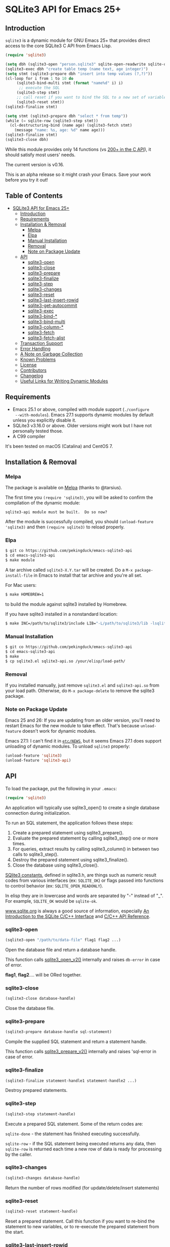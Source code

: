 #+OPTIONS: ^:nil
* SQLite3 API for Emacs 25+
** Introduction
 ~sqlite3~ is a dynamic module for GNU Emacs 25+ that provides 
 direct access to the core SQLite3 C API from Emacs Lisp.
 #+BEGIN_SRC emacs-lisp :eval no :exports code
(require 'sqlite3)

(setq dbh (sqlite3-open "person.sqlite3" sqlite-open-readwrite sqlite-open-create))
(sqlite3-exec dbh "create table temp (name text, age integer)")
(setq stmt (sqlite3-prepare dbh "insert into temp values (?,?)"))
(cl-loop for i from 1 to 10 do
	 (sqlite3-bind-multi stmt (format "name%d" i) i)
	  ;; execute the SQL
	 (sqlite3-step stmt)
	 ;; call reset if you want to bind the SQL to a new set of variables
	 (sqlite3-reset stmt))
(sqlite3-finalize stmt)

(setq stmt (sqlite3-prepare dbh "select * from temp"))
(while (= sqlite-row (sqlite3-step stmt))
  (cl-destructuring-bind (name age) (sqlite3-fetch stmt)
    (message "name: %s, age: %d" name age)))
(sqlite3-finalize stmt)
(sqlite3-close dbh)
 #+END_SRC

 While this module provides only 14 functions (vs [[https://sqlite.org/c3ref/funclist.html][200+ in the C API]]), it should satisfy most
 users' needs.

 The current version is v0.16.

 This is an alpha release so it might crash your Emacs. Save your work before you try it out!

** Table of Contents
   :PROPERTIES:
   :TOC:      :include all :depth 4 :ignore (this)
   :END:

# M-x org-make-toc to update the TOC 
# Requires https://github.com/alphapapa/org-make-toc
:CONTENTS:
- [[#sqlite3-api-for-emacs-25][SQLite3 API for Emacs 25+]]
  - [[#introduction][Introduction]]
  - [[#requirements][Requirements]]
  - [[#installation--removal][Installation & Removal]]
    - [[#melpa][Melpa]]
    - [[#elpa][Elpa]]
    - [[#manual-installation][Manual Installation]]
    - [[#removal][Removal]]
    - [[#note-on-package-update][Note on Package Update]]
  - [[#api][API]]
    - [[#sqlite3-open][sqlite3-open]]
    - [[#sqlite3-close][sqlite3-close]]
    - [[#sqlite3-prepare][sqlite3-prepare]]
    - [[#sqlite3-finalize][sqlite3-finalize]]
    - [[#sqlite3-step][sqlite3-step]]
    - [[#sqlite3-changes][sqlite3-changes]]
    - [[#sqlite3-reset][sqlite3-reset]]
    - [[#sqlite3-last-insert-rowid][sqlite3-last-insert-rowid]]
    - [[#sqlite3-get-autocommit][sqlite3-get-autocommit]]
    - [[#sqlite3-exec][sqlite3-exec]]
    - [[#sqlite3-bind-][sqlite3-bind-*]]
    - [[#sqlite3-bind-multi][sqlite3-bind-multi]]
    - [[#sqlite3-column-][sqlite3-column-*]]
    - [[#sqlite3-fetch][sqlite3-fetch]]
    - [[#sqlite3-fetch-alist][sqlite3-fetch-alist]]
  - [[#transaction-support][Transaction Support]]
  - [[#error-handling][Error Handling]]
  - [[#a-note-on-garbage-collection][A Note on Garbage Collection]]
  - [[#known-problems][Known Problems]]
  - [[#license][License]]
  - [[#contributors][Contributors]]
  - [[#changelog][Changelog]]
  - [[#useful-links-for-writing-dynamic-modules][Useful Links for Writing Dynamic Modules]]
:END:

** Requirements
- Emacs 25.1 or above, compiled with module support (~./configure
  --with-modules~). Emacs 27.1 supports dynamic modules by default unless you
  explicitly disable it.
- SQLite3 v3.16.0 or above. Older versions might work but I have not personally tested those.
- A C99 compiler

It's been tested on macOS (Catalina) and CentOS 7.
** Installation & Removal
*** Melpa
The package is available on [[https://melpa.org/#/sqlite3][Melpa]] (thanks to @tarsius).

The first time you ~(require 'sqlite3)~, you will be asked to confirm the
compilation of the dynamic module:

#+BEGIN_SRC text :eval no :exports code
sqlite3-api module must be built.  Do so now?
#+END_SRC

After the module is successfully compiled, you should ~(unload-feature
'sqlite3)~ and then ~(require sqlite3)~ to reload properly.

*** Elpa
#+BEGIN_SRC sh :eval no :exports code
$ git co https://github.com/pekingduck/emacs-sqlite3-api
$ cd emacs-sqlite3-api
$ make module
#+END_SRC

A tar archive called ~sqlite3-X.Y.tar~ will be created. Do a ~M-x package-install-file~ in Emacs to install that tar archive and 
you're all set.

For Mac users:
#+BEGIN_SRC sh :eval no :exports code
$ make HOMEBREW=1
#+END_SRC
to build the module against sqlite3 installed by Homebrew.

If you have sqlite3 installed in a nonstandard location:
#+BEGIN_SRC sh :eval no :exports code
$ make INC=/path/to/sqlite3/include LIB="-L/path/to/sqlite3/lib -lsqlite3"
#+END_SRC

*** Manual Installation
#+BEGIN_SRC sh :eval no :exports code
$ git co https://github.com/pekingduck/emacs-sqlite3-api
$ cd emacs-sqlite3-api
$ make
$ cp sqlite3.el sqlite3-api.so /your/elisp/load-path/
#+END_SRC

*** Removal
If you installed manually, just remove ~sqlite3.el~ and ~sqlite3-api.so~ from
your load path. Otherwise, do ~M-x package-delete~ to remove the sqlite3
package.

*** Note on Package Update
Emacs 25 and 26: If you are updating from an older version, you'll need to
restart Emacs for the new module to take effect. That's because ~unload-feature~
doesn't work for dynamic modules.

Emacs 27.1: I can't find it in [[https://github.com/emacs-mirror/emacs/blob/emacs-27.1/etc/NEWS][~etc/NEWS~]], but it seems Emacs 27.1
does support unloading of dynamic modules. To unload ~sqlite3~ properly:

#+BEGIN_SRC emacs-lisp :eval no :exports code
(unload-feature 'sqlite3)
(unload-feature 'sqlite3-api)
#+END_SRC


** API
To load the package, put the following in your ~.emacs~:

#+BEGIN_SRC emacs-lisp :eval no :exports code
(require 'sqlite3)
#+END_SRC

An application will typically use sqlite3_open() to create a single database connection during initialization. 

To run an SQL statement, the application follows these steps:

1. Create a prepared statement using sqlite3_prepare().
1. Evaluate the prepared statement by calling sqlite3_step() one or more times.
1. For queries, extract results by calling sqlite3_column() in between two calls to sqlite3_step().
1. Destroy the prepared statement using sqlite3_finalize().
1. Close the database using sqlite3_close().

[[https://www.sqlite.org/rescode.html][SQlite3 constants]], defined in sqlite3.h, are things such as numeric result codes
from various interfaces (ex: ~SQLITE_OK~) or flags passed into functions to
control behavior (ex: ~SQLITE_OPEN_READONLY~).

In elisp they are in lowercase and words are separated by "-" instead of
"_". For example, ~SQLITE_OK~ would be ~sqlite-ok~.

[[https://www.sqlite.org][www.sqlite.org]] is always a good source of information, especially 
[[https://www.sqlite.org/cintro.html][An Introduction to the SQLite C/C++ Interface]] and [[https://www.sqlite.org/c3ref/intro.html][C/C++ API Reference]].

*** sqlite3-open
#+BEGIN_SRC emacs-lisp :eval no :exports code
(sqlite3-open "/path/to/data-file" flag1 flag2 ...)
#+END_SRC
Open the database file and return a database handle.

This function calls [[https://www.sqlite.org/c3ref/open.html][sqlite3_open_v2()]] internally and raises ~db-error~ in case of error.

*flag1*, *flag2*.... will be ORed together.
*** sqlite3-close
#+BEGIN_SRC emacs-lisp :eval no :exports code
(sqlite3-close database-handle)
#+END_SRC
Close the database file.
*** sqlite3-prepare
#+BEGIN_SRC emacs-lisp :eval no :exports code
(sqlite3-prepare database-handle sql-statement)
#+END_SRC
Compile the supplied SQL statement and return a statement handle.

This function calls [[https://www.sqlite.org/c3ref/prepare.html][sqlite3_prepare_v2()]] internally and raises 'sql-error in case of error.
*** sqlite3-finalize
#+BEGIN_SRC emacs-lisp :eval no :exports code
(sqlite3-finalize statement-handle1 statement-handle2 ...)
#+END_SRC
Destroy prepared statements.
*** sqlite3-step
#+BEGIN_SRC emacs-lisp :eval no :exports code
(sqlite3-step statement-handle)
#+END_SRC
Execute a prepared SQL statement. Some of the return codes are:

~sqlite-done~ - the statement has finished executing successfully.

~sqlite-row~ - if the SQL statement being executed returns any data, then ~sqlite-row~ is returned each time a new row of data is ready for processing by the caller. 

*** sqlite3-changes
#+BEGIN_SRC emacs-lisp :eval no :exports code
(sqlite3-changes database-handle)
#+END_SRC
Return the number of rows modified (for update/delete/insert statements)

*** sqlite3-reset
#+BEGIN_SRC emacs-lisp :eval no :exports code
(sqlite3-reset statement-handle)
#+END_SRC
Reset a prepared statement. Call this function if you want to re-bind 
the statement to new variables, or to re-execute the prepared statement
from the start.
*** sqlite3-last-insert-rowid
#+BEGIN_SRC emacs-lisp :eval no :exports code
(sqlite3-last-insert-rowid database-handle)
#+END_SRC
Retrieve the last inserted rowid (64 bit). 

Notes: Beware that Emacs only supports integers up to 61 bits.
*** sqlite3-get-autocommit
#+BEGIN_SRC emacs-lisp :eval no :exports code
(sqlite3-get-autocommit database-handle)
#+END_SRC
Return 1 / 0 if auto-commit mode is ON / OFF.
*** sqlite3-exec
#+BEGIN_SRC emacs-lisp :eval no :exports code
(sqlite3-exec database-handle sql-statements &optional callback)
#+END_SRC
The Swiss Army Knife of the API, you can execute multiple SQL statements
(separated by ";") in a row with just one call.

The callback function, if supplied, is invoked for *each row* and should accept 3
 parameters: 
 1. the first parameter is the number of columns in the current row;
 2. the second parameter is the actual data (as a list strings or nil in case of NULL); 
 3. the third one is a list of column names. 
 
To signal an error condition inside the callback, return ~nil~.
~sqlite3_exec()~ will stop the execution and raise ~db-error~.

Raises ~db-error~ in case of error.

An example of a callback:
#+BEGIN_SRC emacs-lisp :eval no :exports code
(defun print-row (ncols data names)
  (cl-loop for i from 0 to (1- ncols) do
           (message "[Column %d/%d]%s=%s" (1+ i) ncols (elt names i) (elt data i)))
  (message "--------------------")
  t)
  
(sqlite3-exec dbh "select * from table_a; select * from table b"
              #'print-row)
#+END_SRC
More examples:
#+BEGIN_SRC emacs-lisp :eval no :exports code
;; Update/delete/insert
(sqlite3-exec dbh "delete from table") ;; delete returns no rows

;; Retrieve the metadata of columns in a table
(sqlite3-exec dbh "pragma table_info(table)" #'print-row)
#+END_SRC
*** sqlite3-bind-*
#+BEGIN_SRC emacs-lisp :eval no :exports code
(sqlite3-bind-text statement-handle column-no value)
(sqlite3-bind-int64 statement-handle column-no value)
(sqlite3-bind-double statement-handle column-no value)
(sqlite3-bind-null statement-handle column-no)
#+END_SRC
The above four functions bind values to a compiled SQL statements.

Please note that column number starts from 1, not 0!
#+BEGIN_SRC emacs-lisp :eval no :exports code
(sqlite3-bind-parameter-count statement-handle)
#+END_SRC
The above functions returns the number of SQL parameters of a prepared 
statement.
*** sqlite3-bind-multi
#+BEGIN_SRC emacs-lisp :eval no :exports code
(sqlite3-bind-multi statement-handle &rest params)
#+END_SRC
~sqlite3-bind-multi~ binds multiple parameters to a prepared SQL 
statement. It is not part of the official API but is provided for 
convenience.

Example:
#+BEGIN_SRC emacs-lisp :eval no :exports code
(sqlite3-bind-multi stmt 1234 "a" 1.555 nil) ;; nil for NULL
#+END_SRC
*** sqlite3-column-*
These column functions are used to retrieve the current row
of the result set.

#+BEGIN_SRC emacs-lisp :eval no :exports code
(sqlite3-column-count statement-handle)
#+END_SRC
Return number of columns in a result set.
#+END_SRCe1
(sqlite3-column-type statement-handle column-no)
#+END_SRC
Return the type (~sqlite-integer~, ~sqlite-float~, ~sqlite3-text~ or
~sqlite-null~) of the specified column. 

Note: Column number starts from 0.
#+BEGIN_SRC emacs-lisp :eval no :exports code
(sqlite3-column-text statement-handle column-no)
(sqlite3-column-int64 statement-handle column-no)
(sqlite3-column-double statement-handle column-no)
#+END_SRC
The above functions retrieve data of the specified column.
#+BEGIN_SRC emacs-lisp :eval no :exports code
(sqlite3-column-name statement-handle column-no)
#+END_SRC
This function returns the column name of the specified column.

Note: You can call ~sqlite3-column-xxx~ on a column even 
if ~sqlite3-column-type~ returns ~sqlite-yyy~: the SQLite3 engine will
perform the necessary type conversion.

Example:
#+BEGIN_SRC emacs-lisp :eval no :exports code
(setq stmt (sqlite3-prepare dbh "select * from temp"))
(while (= sqlite-row (sqlite3-step stmt))
	(let ((name (sqlite3-column-text stmt 0))
	      (age (sqlite3-column-int64 stmt 1)))
      (message "name: %s, age: %d" name age)))
#+END_SRC
*** sqlite3-fetch
#+BEGIN_SRC emacs-lisp :eval no :exports code
(sqlite3-fetch statement-handle) ;; returns a list such as (123 56 "Peter Smith" nil)
#+END_SRC
~sqlite3-fetch~ is not part of the official API but provided for 
convenience. It retrieves the current row as a 
list without having to deal with sqlite3-column-* explicitly.

*** sqlite3-fetch-alist
#+BEGIN_SRC emacs-lisp :eval no :exports code
(sqlite3-fetch-alist statement-handle)
#+END_SRC
~sqlite3-fetch-alist~ is not part of the official API but provided for 
convenience. It retrieves the current row as an
alist in the form of ~(("col_name1" . value1) ("col_name2" . value2) ..)~

** Transaction Support
Use ~sqlite3-exec~ to start, commit and rollback a transaction:
#+BEGIN_SRC emacs-lisp :eval no :exports code
(sqlite3-exec dbh "begin")
(sqlite3-exec dbh "commit")
(sqlite3-exec dbh "rollback")
#+END_SRC
See Error Handling below on how to use the [[https://www.gnu.org/software/emacs/manual/html_node/elisp/Handling-Errors.html][condition-case]] form to handle rollback.
** Error Handling
Currently two error symbols are defined in ~sqlite3.el~:
1. ~sql-error~ is raised by ~sqlite3-prepare~
2. ~db-error~ is raised by ~sqlite3-open~ and ~sqlite3-exec~

#+BEGIN_SRC emacs-lisp :eval no :exports code
(condition-case db-err
    (progn
      (sqlite3-exec dbh "begin")
      (sqlite3-exec dbh "update temp set a = 1 where b = 2")
      (sqlite3-exec dbh "commit"))
  (db-error
   (message "Symbol:%s, Message:%s, Error Code:%d" (elt db-err 0) (elt db-err 1) (elt db-err 2))
   (sqlite3-exec dbh "rollback")))
#+END_SRC
~db-err~ is a list containing the error symbol (~db-error~ or ~sql-error~), an error message and finally an error code returned from the 
corresponding SQLite
C API.

** Note on Garbage Collection
Since Emacs's garbage collection is non-deterministic, it would be 
a good idea 
to manually free database/statement handles once they are not needed.

** Known Problems
- SQLite3 supports 64 bit integers but Emacs integers are only 61 bits.
For integers > 61 bits you can retrieve them as text as a workaround.
- BLOB and TEXT columns with embedded NULLs are not supported.

** License
The code is licensed under the [[https://www.gnu.org/licenses/gpl-3.0.html][GNU GPL v3]].

** Contributors
- [[https://github.com/tarsius][Jonas Bernoulli]] - Melpa package
** Changelog
*v0.16 - 2022-05-01*
- Fixed a bug in ~sqlite3-bind-multi~ 
  
*v0.15 - 2020-09-16*
- Fixed a bug in ~sqlite3-bind-multi~ under Emacs 27.1

*v0.14 - 2020-07-08*
- Added sqlite3.el (melpa)

*v0.13 - 2020-04-20*
- Rewrote README in .org format

*v0.12 - 2019-05-12*
- ~sqlite3-fetch-alist~ added
- Fixed a compilation problem on macOS Mojave

*v0.11 - 2017-09-14*
- ~sqlite3-finalize~ now accepts multiple handles.

*v0.1 - 2017-09-04*
- Emacs Lisp code removed. The package is now pure C.

*v0.0 - 2017-08-29*
- Fixed a memory leak in ~sql_api_exec()~
- Changed ~sqlite3_close()~ to ~sqlite3_close_v2()~ in ~sqlite_api_close()~
- Better error handling: Error code is returned along with error message
** Useful Links for Writing Dynamic Modules
- https://phst.github.io/emacs-modules
- http://nullprogram.com/blog/2016/11/05/
